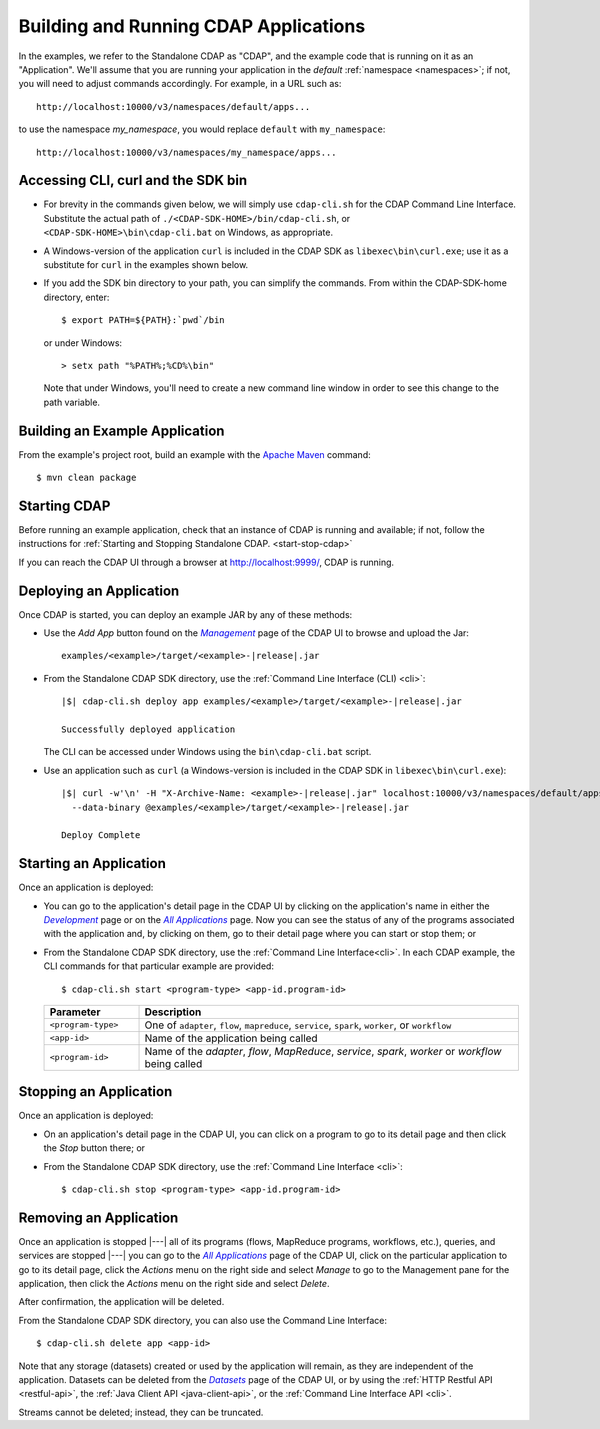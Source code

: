 .. meta::
    :author: Cask Data, Inc.
    :copyright: Copyright © 2014-2015 Cask Data, Inc.

.. _cdap-building-running:

======================================
Building and Running CDAP Applications
======================================

.. |example| replace:: <example>

.. |develop| replace:: *Development*
.. _develop: http://localhost:9999/ns/default

.. |all_apps| replace:: *All Applications*
.. _all_apps: http://localhost:9999/ns/default/apps

.. |management| replace:: *Management*
.. _management: http://localhost:9999/admin/namespace/detail/default/apps

.. |datasets| replace:: *Datasets*
.. _datasets: http://localhost:9999/admin/namespace/detail/default/data


.. highlight:: console

In the examples, we refer to the Standalone CDAP as "CDAP", and the example code that is
running on it as an "Application". We'll assume that you are running your application in
the *default* :ref:`namespace <namespaces>`; if not, you will need to adjust commands
accordingly. For example, in a URL such as::

	http://localhost:10000/v3/namespaces/default/apps...

to use the namespace *my_namespace*, you would replace ``default`` with ``my_namespace``::

	http://localhost:10000/v3/namespaces/my_namespace/apps...


Accessing CLI, curl and the SDK bin
----------------------------------- 

- For brevity in the commands given below, we will simply use ``cdap-cli.sh`` for the CDAP
  Command Line Interface. Substitute the actual path of ``./<CDAP-SDK-HOME>/bin/cdap-cli.sh``,
  or ``<CDAP-SDK-HOME>\bin\cdap-cli.bat`` on Windows, as appropriate. 

- A Windows-version of the application ``curl`` is included in the CDAP SDK as
  ``libexec\bin\curl.exe``; use it as a substitute for ``curl`` in the examples shown below.

- If you add the SDK bin directory to your path, you can simplify the commands. From within
  the CDAP-SDK-home directory, enter::

    $ export PATH=${PATH}:`pwd`/bin

  or under Windows::

    > setx path "%PATH%;%CD%\bin"
  
  Note that under Windows, you'll need to create a new command line window in order to see
  this change to the path variable.

Building an Example Application
-------------------------------

From the example's project root, build an example with the
`Apache Maven <http://maven.apache.org>`__ command::

	$ mvn clean package


Starting CDAP
-------------

Before running an example application, check that an instance of CDAP is running and available; if not,
follow the instructions for :ref:`Starting and Stopping Standalone CDAP. <start-stop-cdap>`

If you can reach the CDAP UI through a browser at `http://localhost:9999/ <http://localhost:9999/>`__, 
CDAP is running.

Deploying an Application
------------------------

Once CDAP is started, you can deploy an example JAR by any of these methods:

.. - Dragging and dropping the application JAR file:

  .. parsed-literal::
    examples/|example|/target/|example|-|release|.jar
 
..  onto the CDAP UI running at `http://localhost:9999/ <http://localhost:9999/>`__; or

- Use the *Add App* button found on the |management|_ page of the CDAP UI to browse and upload the Jar:

  .. parsed-literal::
    examples/|example|/target/|example|-|release|.jar
 
- From the Standalone CDAP SDK directory, use the :ref:`Command Line Interface (CLI) <cli>`:

  .. container:: highlight

    .. parsed-literal::
      |$| cdap-cli.sh deploy app examples/|example|/target/|example|-|release|.jar
    
      Successfully deployed application

  The CLI can be accessed under Windows using the ``bin\cdap-cli.bat`` script.
  
- Use an application such as ``curl`` (a Windows-version is included in the CDAP SDK in
  ``libexec\bin\curl.exe``):

  .. container:: highlight
  
    .. parsed-literal::
      |$| curl -w'\\n' -H "X-Archive-Name: |example|-|release|.jar" localhost:10000/v3/namespaces/default/apps \\
        --data-binary @examples/|example|/target/|example|-|release|.jar

      Deploy Complete


Starting an Application
-----------------------

Once an application is deployed:

- You can go to the application's detail page in the CDAP UI by clicking on the
  application's name in either the |develop|_ page or on the |all_apps|_ page. Now you can 
  see the status of any of the programs associated with the application and, by clicking
  on them, go to their detail page where you can start or stop them; or
- From the Standalone CDAP SDK directory, use the :ref:`Command Line Interface<cli>`.
  In each CDAP example, the CLI commands for that particular example are provided::

    $ cdap-cli.sh start <program-type> <app-id.program-id>
    
  .. list-table::
    :widths: 20 80
    :header-rows: 1

    * - Parameter
      - Description
    * - ``<program-type>``
      - One of ``adapter``, ``flow``, ``mapreduce``, ``service``, ``spark``, ``worker``, or ``workflow``
    * - ``<app-id>``
      - Name of the application being called
    * - ``<program-id>``
      - Name of the *adapter*, *flow*, *MapReduce*, *service*, *spark*, *worker* or *workflow* being called
      

Stopping an Application
-----------------------

Once an application is deployed:

- On an application's detail page in the CDAP UI, you can click on a program to go 
  to its detail page and then click the *Stop* button there; or
- From the Standalone CDAP SDK directory, use the :ref:`Command Line Interface <cli>`::

    $ cdap-cli.sh stop <program-type> <app-id.program-id>
    
    
Removing an Application
-----------------------

Once an application is stopped |---| all of its programs (flows, MapReduce programs,
workflows, etc.), queries, and services are stopped |---| you can go to the |all_apps|_
page of the CDAP UI, click on the particular application to go to its detail page, click
the *Actions* menu on the right side and select *Manage* to go to the Management pane for
the application, then click the *Actions* menu on the right side and select *Delete*.

After confirmation, the application will be deleted.

From the Standalone CDAP SDK directory, you can also use the Command Line Interface::

    $ cdap-cli.sh delete app <app-id>

Note that any storage (datasets) created or used by the application will remain, as they
are independent of the application. Datasets can be deleted from the |datasets|_ page of
the CDAP UI, or by using the :ref:`HTTP Restful API <restful-api>`, the 
:ref:`Java Client API <java-client-api>`, or the :ref:`Command Line Interface API <cli>`.

Streams cannot be deleted; instead, they can be truncated.

